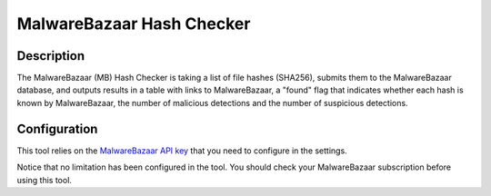 MalwareBazaar Hash Checker
##########################

Description
***********
The MalwareBazaar (MB) Hash Checker is taking a list of file hashes (SHA256), submits them to the MalwareBazaar database, and outputs results in a table with links to MalwareBazaar, a "found" flag that indicates whether each hash is known by MalwareBazaar, the number of malicious detections and the number of suspicious detections. 

.. image:: ../img/tools_mb_hash_checker.png
  :width: 1000
  :alt: img

Configuration
*************
This tool relies on the `MalwareBazaar API key <settings.html#malwarebazaar-api-key>`_ that you need to configure in the settings.

Notice that no limitation has been configured in the tool. You should check your MalwareBazaar subscription before using this tool.